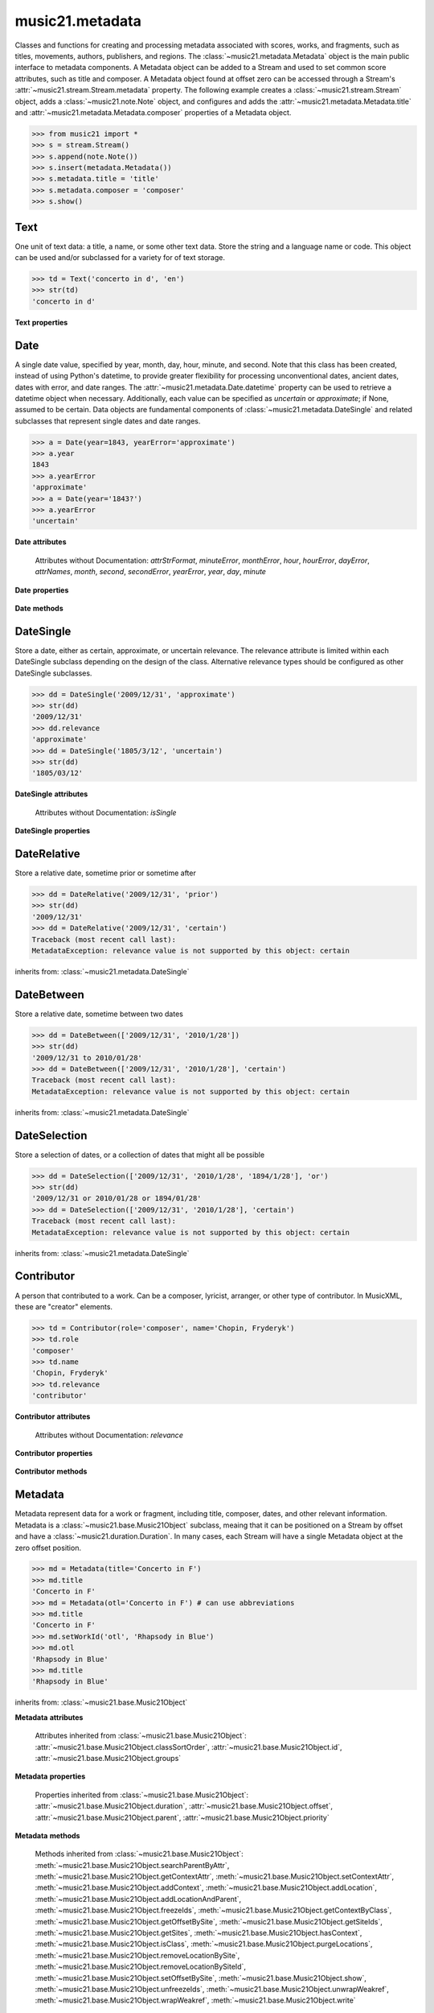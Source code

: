 .. _moduleMetadata:

music21.metadata
================

.. WARNING: DO NOT EDIT THIS FILE: AUTOMATICALLY GENERATED

.. module:: music21.metadata

Classes and functions for creating and processing metadata associated with scores, works, and fragments, such as titles, movements, authors, publishers, and regions. The :class:`~music21.metadata.Metadata` object is the main public interface to metadata components. A Metadata object can be added to a Stream and used to set common score attributes, such as title and composer. A Metadata object found at offset zero can be accessed through a Stream's :attr:`~music21.stream.Stream.metadata` property. The following example creates a :class:`~music21.stream.Stream` object, adds a :class:`~music21.note.Note` object, and configures and adds the :attr:`~music21.metadata.Metadata.title` and :attr:`~music21.metadata.Metadata.composer` properties of a Metadata object. 

>>> from music21 import *
>>> s = stream.Stream()
>>> s.append(note.Note())
>>> s.insert(metadata.Metadata())
>>> s.metadata.title = 'title'
>>> s.metadata.composer = 'composer'
>>> s.show()


.. image:: images/moduleMetadata-01.* 
    :width: 600




.. function:: abbreviationToRole(value)

    Get ROLE_ABBREVIATIONS as string-like attributes, used for Contributors. 

    >>> abbreviationToRole('com')
    'composer' 
    >>> abbreviationToRole('lib')
    'librettist' 
    >>> for id in ROLE_ABBREVIATIONS:
    ...    post = abbreviationToRole(id) 

.. function:: abbreviationToWorkId(value)

    Get work id abbreviations. 

    >>> abbreviationToWorkId('otl')
    'title' 
    >>> for id in WORK_ID_ABBREVIATIONS:
    ...    post = abbreviationToWorkId(id) 

.. function:: errorToSymbol(value)

    Convert an error string (appoximate, uncertain) into a symbol. 

    >>> errorToSymbol('approximate')
    '~' 
    >>> errorToSymbol('uncertain')
    '?' 

.. function:: roleToAbbreviation(value)

    Get a role id from a string representation. 

    >>> roleToAbbreviation('composer')
    'com' 
    >>> for n in ROLES:
    ...     post = roleToAbbreviation(n) 

.. function:: workIdToAbbreviation(value)

    Get a role id from a string representation. 

    >>> workIdToAbbreviation('localeOfComposition')
    'opc' 
    >>> for n in WORK_IDS:
    ...     post = workIdToAbbreviation(n) 

Text
----

.. class:: Text(data=, language=None)

    One unit of text data: a title, a name, or some other text data. Store the string and a language name or code. This object can be used and/or subclassed for a variety for of text storage. 

    

    >>> td = Text('concerto in d', 'en')
    >>> str(td)
    'concerto in d' 

    

    **Text** **properties**

        .. attribute:: language

            Set the language of the Text stored within. 

            >>> t = Text('my text')
            >>> t.language = 'en'
            >>> t.language
            'en' 


Date
----

.. class:: Date(*args, **keywords)

    A single date value, specified by year, month, day, hour, minute, and second. Note that this class has been created, instead of using Python's datetime, to provide greater flexibility for processing unconventional dates, ancient dates, dates with error, and date ranges. The :attr:`~music21.metadata.Date.datetime` property can be used to retrieve a datetime object when necessary. Additionally, each value can be specified as `uncertain` or `approximate`; if None, assumed to be certain. Data objects are fundamental components of :class:`~music21.metadata.DateSingle` and related subclasses that represent single dates and date ranges. 

    

    

    >>> a = Date(year=1843, yearError='approximate')
    >>> a.year
    1843 
    >>> a.yearError
    'approximate' 
    >>> a = Date(year='1843?')
    >>> a.yearError
    'uncertain' 

    

    

    **Date** **attributes**

        Attributes without Documentation: `attrStrFormat`, `minuteError`, `monthError`, `hour`, `hourError`, `dayError`, `attrNames`, `month`, `second`, `secondError`, `yearError`, `year`, `day`, `minute`

    **Date** **properties**

        .. attribute:: datetime

            Return a datetime object representation. 

            >>> a = Date(year=1843, month=3, day=3)
            >>> a.datetime
            datetime.datetime(1843, 3, 3, 0, 0) 

        .. attribute:: hasError

            Return True if any data points have error defined. 

            >>> a = Date(year=1843, month=3, day=3, dayError='approximate')
            >>> a.hasError
            True 
            >>> b = Date(year=1843, month=3, day=3, minute=3)
            >>> b.hasError
            False 

        .. attribute:: hasTime

            Return True if any time elements are defined. 

            >>> a = Date(year=1843, month=3, day=3)
            >>> a.hasTime
            False 
            >>> b = Date(year=1843, month=3, day=3, minute=3)
            >>> b.hasTime
            True 

    **Date** **methods**

        .. method:: load(value)

            Load values by string, datetime object, or Date object. 

            >>> a = Date(year=1843, month=3, day=3)
            >>> b = Date()
            >>> b.load(a)
            >>> b.year
            1843 

        .. method:: loadDatetime(dt)

            Load time data from a datetime object. 

            >>> import datetime
            >>> dt = datetime.datetime(2005, 02, 01)
            >>> dt
            datetime.datetime(2005, 2, 1, 0, 0) 
            >>> a = Date()
            >>> a.loadDatetime(dt)
            >>> str(a)
            '2005/02/01' 

        .. method:: loadOther(other)

            Load values based on another Date object: 

            >>> a = Date(year=1843, month=3, day=3)
            >>> b = Date()
            >>> b.loadOther(a)
            >>> b.year
            1843 

        .. method:: loadStr(str)

            Load a string date representation. Assume year/month/day/hour:minute:second 

            >>> from music21 import *
            >>> d = metadata.Date()
            >>> d.loadStr('3030?/12~/?4')
            >>> d.month, d.monthError
            (12, 'approximate') 
            >>> d.year, d.yearError
            (3030, 'uncertain') 
            >>> d.month, d.monthError
            (12, 'approximate') 
            >>> d.day, d.dayError
            (4, 'uncertain') 
            >>> d = metadata.Date()
            >>> d.loadStr('1834/12/4/4:50:32')
            >>> d.minute, d.second
            (50, 32) 

            


DateSingle
----------

.. class:: DateSingle(data=, relevance=certain)

    Store a date, either as certain, approximate, or uncertain relevance. The relevance attribute is limited within each DateSingle subclass depending on the design of the class. Alternative relevance types should be configured as other DateSingle subclasses. 

    

    >>> dd = DateSingle('2009/12/31', 'approximate')
    >>> str(dd)
    '2009/12/31' 
    >>> dd.relevance
    'approximate' 
    >>> dd = DateSingle('1805/3/12', 'uncertain')
    >>> str(dd)
    '1805/03/12' 

    

    **DateSingle** **attributes**

        Attributes without Documentation: `isSingle`

    **DateSingle** **properties**

        .. attribute:: datetime

            Return a datetime object representation. 

            >>> d = Date(year=1843, month=3, day=3)
            >>> ds = DateSingle(d)
            >>> ds.datetime
            datetime.datetime(1843, 3, 3, 0, 0) 

        .. attribute:: relevance

            No documentation. 


DateRelative
------------

.. class:: DateRelative(data=, relevance=after)

    Store a relative date, sometime prior or sometime after 

    

    >>> dd = DateRelative('2009/12/31', 'prior')
    >>> str(dd)
    '2009/12/31' 
    >>> dd = DateRelative('2009/12/31', 'certain')
    Traceback (most recent call last): 
    MetadataException: relevance value is not supported by this object: certain 

    inherits from: :class:`~music21.metadata.DateSingle`


DateBetween
-----------

.. class:: DateBetween(data=[], relevance=between)

    Store a relative date, sometime between two dates 

    

    >>> dd = DateBetween(['2009/12/31', '2010/1/28'])
    >>> str(dd)
    '2009/12/31 to 2010/01/28' 
    >>> dd = DateBetween(['2009/12/31', '2010/1/28'], 'certain')
    Traceback (most recent call last): 
    MetadataException: relevance value is not supported by this object: certain 

    inherits from: :class:`~music21.metadata.DateSingle`


DateSelection
-------------

.. class:: DateSelection(data=, relevance=or)

    Store a selection of dates, or a collection of dates that might all be possible 

    

    >>> dd = DateSelection(['2009/12/31', '2010/1/28', '1894/1/28'], 'or')
    >>> str(dd)
    '2009/12/31 or 2010/01/28 or 1894/01/28' 
    >>> dd = DateSelection(['2009/12/31', '2010/1/28'], 'certain')
    Traceback (most recent call last): 
    MetadataException: relevance value is not supported by this object: certain 

    inherits from: :class:`~music21.metadata.DateSingle`


Contributor
-----------

.. class:: Contributor(*args, **keywords)

    A person that contributed to a work. Can be a composer, lyricist, arranger, or other type of contributor. In MusicXML, these are "creator" elements. 

    

    >>> td = Contributor(role='composer', name='Chopin, Fryderyk')
    >>> td.role
    'composer' 
    >>> td.name
    'Chopin, Fryderyk' 
    >>> td.relevance
    'contributor' 

    

    

    **Contributor** **attributes**

        Attributes without Documentation: `relevance`

    **Contributor** **properties**

        .. attribute:: mx

            Return a mxCreator object based on this object. 

            >>> from music21 import *
            >>> md = metadata.Metadata()
            >>> md.composer = 'frank'
            >>> mxCreator = md._contributors[0].mx
            >>> mxCreator.get('charData')
            'frank' 
            >>> mxCreator.get('type')
            'composer' 

        .. attribute:: name

            Returns the text name, or the first of many names entered. 

            >>> td = Contributor(role='composer', names=['Chopin, Fryderyk', 'Chopin, Frederick'])
            >>> td.name
            'Chopin, Fryderyk' 
            >>> td.names
            ['Chopin, Fryderyk', 'Chopin, Frederick'] 

            

        .. attribute:: names

            Returns all names in a list. 

            >>> td = Contributor(role='composer', names=['Chopin, Fryderyk', 'Chopin, Frederick'])
            >>> td.names
            ['Chopin, Fryderyk', 'Chopin, Frederick'] 

        .. attribute:: role

            The role is what part this Contributor plays in the work. Both full roll strings and roll abbreviations may be used. 

            >>> td = Contributor()
            >>> td.role = 'composer'
            >>> td.role
            'composer' 
            >>> td.role = 'lor'
            >>> td.role
            'orchestrator' 

    **Contributor** **methods**

        .. method:: age()

            Calculate the age of the Contributor, returning a datetime.timedelta object. 

            >>> a = Contributor(name='Beethoven, Ludwig van', role='composer', birth='1770/12/17', death='1827/3/26')
            >>> a.role
            'composer' 
            >>> a.age()
            datetime.timedelta(20552) 
            >>> str(a.age())
            '20552 days, 0:00:00' 
            >>> a.age().days / 365
            56 


Metadata
--------

.. class:: Metadata(*args, **keywords)

    Metadata represent data for a work or fragment, including title, composer, dates, and other relevant information. Metadata is a :class:`~music21.base.Music21Object` subclass, meaing that it can be positioned on a Stream by offset and have a :class:`~music21.duration.Duration`. In many cases, each Stream will have a single Metadata object at the zero offset position. 

    

    >>> md = Metadata(title='Concerto in F')
    >>> md.title
    'Concerto in F' 
    >>> md = Metadata(otl='Concerto in F') # can use abbreviations
    >>> md.title
    'Concerto in F' 
    >>> md.setWorkId('otl', 'Rhapsody in Blue')
    >>> md.otl
    'Rhapsody in Blue' 
    >>> md.title
    'Rhapsody in Blue' 

    inherits from: :class:`~music21.base.Music21Object`

    **Metadata** **attributes**

        Attributes inherited from :class:`~music21.base.Music21Object`: :attr:`~music21.base.Music21Object.classSortOrder`, :attr:`~music21.base.Music21Object.id`, :attr:`~music21.base.Music21Object.groups`

    **Metadata** **properties**

        .. attribute:: composer

            Get or set the composer of this work. More than one composer may be specified. The composer attribute does not live in Metadata, but creates a :class:`~music21.metadata.Contributor` object in the Metadata object. 

            >>> md = Metadata(title='Third Symphony', popularTitle='Eroica', composer='Beethoven, Ludwig van')
            >>> md.composer
            'Beethoven, Ludwig van' 

        .. attribute:: composers

            Get a list of all :class:`~music21.metadata.Contributor` objects defined as composer of this work. 

        .. attribute:: movementName

            Get or set the movement title. 

        .. attribute:: movementNumber

            Get or set the movement number. 

        .. attribute:: mx

            Return a mxScore object, to be merged or used in final musicxml output 

        .. attribute:: number

            Get or set the number of the work. 

        .. attribute:: opusNumber

            Get or set the opus number. 

        .. attribute:: title

            Get the title of the work, or the next matched title string available from related parameter fields. 

            >>> md = Metadata(title='Third Symphony')
            >>> md.title
            'Third Symphony' 
            >>> md = Metadata(popularTitle='Eroica')
            >>> md.title
            'Eroica' 
            >>> md = Metadata(title='Third Symphony', popularTitle='Eroica')
            >>> md.title
            'Third Symphony' 
            >>> md.popularTitle
            'Eroica' 
            >>> md.otp
            'Eroica' 

        Properties inherited from :class:`~music21.base.Music21Object`: :attr:`~music21.base.Music21Object.duration`, :attr:`~music21.base.Music21Object.offset`, :attr:`~music21.base.Music21Object.parent`, :attr:`~music21.base.Music21Object.priority`

    **Metadata** **methods**

        .. method:: addContributor(c)

            Assign a :class:`~music21.metadata.Contributor` object to this Metadata. 

            >>> md = Metadata(title='Third Symphony')
            >>> c = Contributor()
            >>> c.name = 'Beethoven, Ludwig van'
            >>> c.role = 'composer'
            >>> md.addContributor(c)
            >>> md.composer
            'Beethoven, Ludwig van' 
            >>> md.composer = 'frank'
            >>> md.composers
            ['Beethoven, Ludwig van', 'frank'] 

        .. method:: getContributorsByRole(value)

            Return a :class:`~music21.metadata.Contributor` if defined for a provided role. 

            >>> md = Metadata(title='Third Symphony')
            >>> c = Contributor()
            >>> c.name = 'Beethoven, Ludwig van'
            >>> c.role = 'composer'
            >>> md.addContributor(c)
            >>> cList = md.getContributorsByRole('composer')
            >>> cList[0].name
            'Beethoven, Ludwig van' 

            

        .. method:: setWorkId(idStr, value)

            Directly set a workd id, given either as a full string name or as a three character abbreviation. 

            >>> md = Metadata(title='Quartet')
            >>> md.title
            'Quartet' 
            >>> md.setWorkId('otl', 'Trio')
            >>> md.title
            'Trio' 
            >>> md.setWorkId('sdf', None)
            Traceback (most recent call last): 
            MetadataException: no work id available with id: sdf 

            

        Methods inherited from :class:`~music21.base.Music21Object`: :meth:`~music21.base.Music21Object.searchParentByAttr`, :meth:`~music21.base.Music21Object.getContextAttr`, :meth:`~music21.base.Music21Object.setContextAttr`, :meth:`~music21.base.Music21Object.addContext`, :meth:`~music21.base.Music21Object.addLocation`, :meth:`~music21.base.Music21Object.addLocationAndParent`, :meth:`~music21.base.Music21Object.freezeIds`, :meth:`~music21.base.Music21Object.getContextByClass`, :meth:`~music21.base.Music21Object.getOffsetBySite`, :meth:`~music21.base.Music21Object.getSiteIds`, :meth:`~music21.base.Music21Object.getSites`, :meth:`~music21.base.Music21Object.hasContext`, :meth:`~music21.base.Music21Object.isClass`, :meth:`~music21.base.Music21Object.purgeLocations`, :meth:`~music21.base.Music21Object.removeLocationBySite`, :meth:`~music21.base.Music21Object.removeLocationBySiteId`, :meth:`~music21.base.Music21Object.setOffsetBySite`, :meth:`~music21.base.Music21Object.show`, :meth:`~music21.base.Music21Object.unfreezeIds`, :meth:`~music21.base.Music21Object.unwrapWeakref`, :meth:`~music21.base.Music21Object.wrapWeakref`, :meth:`~music21.base.Music21Object.write`


Copyright
---------

.. class:: Copyright(*args, **keywords)

    An object representation of copyright. 

    


Creator
-------

.. class:: Creator(*args, **keywords)

    A person that created a work. Can be a composer, lyricist, arranger, or other type of contributor. In MusicXML, these are "creator" elements. 

    

    >>> td = Creator(role='composer', name='Chopin, Fryderyk')
    >>> td.role
    'composer' 
    >>> td.name
    'Chopin, Fryderyk' 
    >>> td.relevance
    'creator' 

    inherits from: :class:`~music21.metadata.Contributor`


Imprint
-------

.. class:: Imprint(*args, **keywords)

    An object representation of imprint, or publication. 

    


